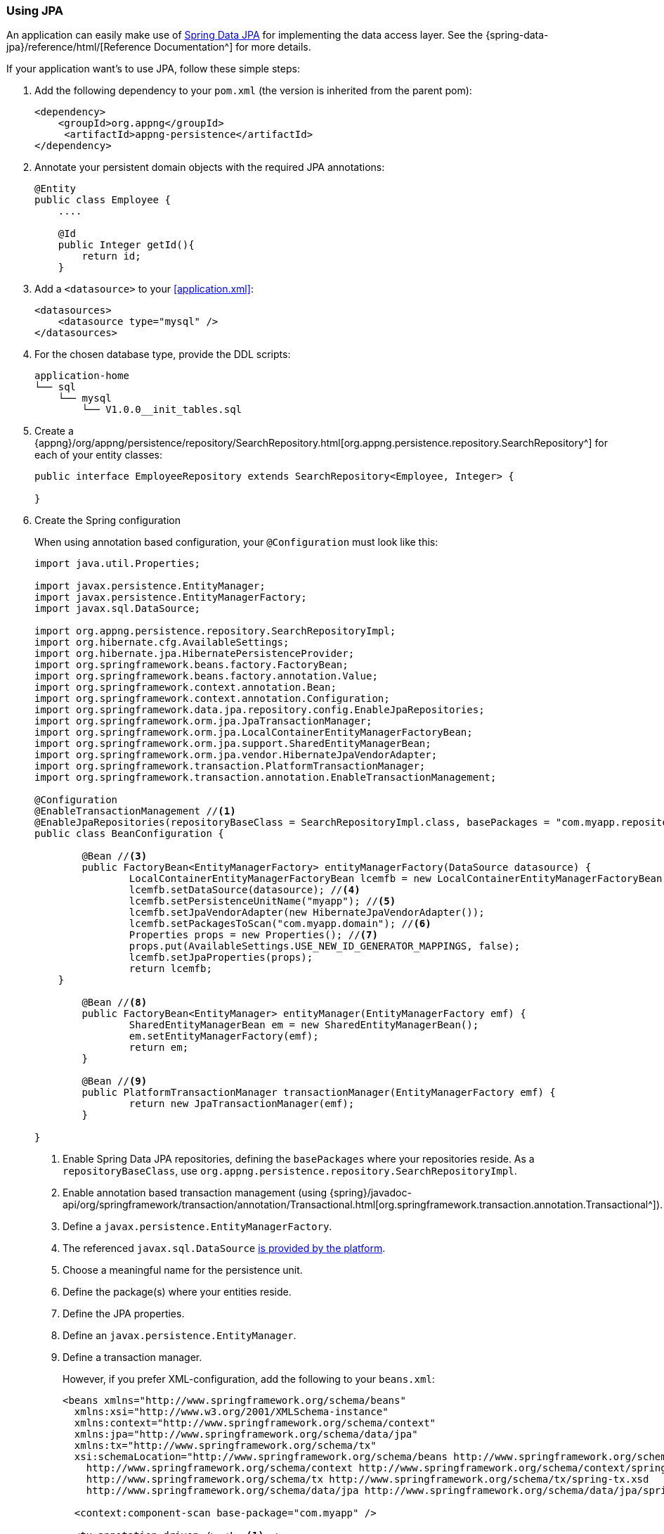 === Using JPA
An application can easily make use of http://projects.spring.io/spring-data-jpa[Spring Data JPA^] for implementing the data access layer. See the {spring-data-jpa}/reference/html/[Reference Documentation^] for more details.

If your application want's to use JPA, follow these simple steps:

. Add the following dependency to your `pom.xml` (the version is inherited from the parent pom):
+
[source,xml]
----
<dependency>
    <groupId>org.appng</groupId>
     <artifactId>appng-persistence</artifactId>
</dependency>
----

. Annotate your persistent domain objects with the required JPA annotations:
+
[source,java]
----
@Entity
public class Employee {
    ....
    
    @Id
    public Integer getId(){
        return id;
    }
----

. Add a `<datasource>` to your <<application.xml>>:
+
[source,xml]
----
<datasources>
    <datasource type="mysql" />
</datasources>
----

. For the chosen database type, provide the DDL scripts:
+
[source,text]
----
application-home
└── sql
    └── mysql
        └── V1.0.0__init_tables.sql
----

. Create a {appng}/org/appng/persistence/repository/SearchRepository.html[org.appng.persistence.repository.SearchRepository^] for each of your entity classes:
+
[source,java]
----
public interface EmployeeRepository extends SearchRepository<Employee, Integer> {

}
----

. Create the Spring configuration
+
When using annotation based configuration, your `@Configuration` must look like this:
+
[source,java]
----
import java.util.Properties;

import javax.persistence.EntityManager;
import javax.persistence.EntityManagerFactory;
import javax.sql.DataSource;

import org.appng.persistence.repository.SearchRepositoryImpl;
import org.hibernate.cfg.AvailableSettings;
import org.hibernate.jpa.HibernatePersistenceProvider;
import org.springframework.beans.factory.FactoryBean;
import org.springframework.beans.factory.annotation.Value;
import org.springframework.context.annotation.Bean;
import org.springframework.context.annotation.Configuration;
import org.springframework.data.jpa.repository.config.EnableJpaRepositories;
import org.springframework.orm.jpa.JpaTransactionManager;
import org.springframework.orm.jpa.LocalContainerEntityManagerFactoryBean;
import org.springframework.orm.jpa.support.SharedEntityManagerBean;
import org.springframework.orm.jpa.vendor.HibernateJpaVendorAdapter;
import org.springframework.transaction.PlatformTransactionManager;
import org.springframework.transaction.annotation.EnableTransactionManagement;

@Configuration
@EnableTransactionManagement //<1>
@EnableJpaRepositories(repositoryBaseClass = SearchRepositoryImpl.class, basePackages = "com.myapp.repository") //<2>
public class BeanConfiguration {

	@Bean //<3>
	public FactoryBean<EntityManagerFactory> entityManagerFactory(DataSource datasource) {
		LocalContainerEntityManagerFactoryBean lcemfb = new LocalContainerEntityManagerFactoryBean();
		lcemfb.setDataSource(datasource); //<4>
		lcemfb.setPersistenceUnitName("myapp"); //<5>
		lcemfb.setJpaVendorAdapter(new HibernateJpaVendorAdapter());
		lcemfb.setPackagesToScan("com.myapp.domain"); //<6>
		Properties props = new Properties(); //<7>
		props.put(AvailableSettings.USE_NEW_ID_GENERATOR_MAPPINGS, false);
		lcemfb.setJpaProperties(props);
		return lcemfb;
    }

	@Bean //<8>
	public FactoryBean<EntityManager> entityManager(EntityManagerFactory emf) {
		SharedEntityManagerBean em = new SharedEntityManagerBean();
		em.setEntityManagerFactory(emf);
		return em;
	}

	@Bean //<9>
	public PlatformTransactionManager transactionManager(EntityManagerFactory emf) {
		return new JpaTransactionManager(emf);
	}

} 
----
<1> Enable Spring Data JPA repositories, defining the `basePackages` where your repositories reside. As a `repositoryBaseClass`, use `org.appng.persistence.repository.SearchRepositoryImpl`.
<2> Enable annotation based transaction management (using {spring}/javadoc-api/org/springframework/transaction/annotation/Transactional.html[org.springframework.transaction.annotation.Transactional^]).
<3> Define a `javax.persistence.EntityManagerFactory`.
<4> The referenced `javax.sql.DataSource` <<app-datasource,is provided by the platform>>.
<5> Choose a meaningful name for the persistence unit.
<6> Define the package(s) where your entities reside.
<7> Define the JPA properties.
<8> Define an `javax.persistence.EntityManager`.
<9> Define a transaction manager.
+
However, if you prefer XML-configuration, add the following to your `beans.xml`:
+
[source,xml]
----
<beans xmlns="http://www.springframework.org/schema/beans"
  xmlns:xsi="http://www.w3.org/2001/XMLSchema-instance"
  xmlns:context="http://www.springframework.org/schema/context"
  xmlns:jpa="http://www.springframework.org/schema/data/jpa"
  xmlns:tx="http://www.springframework.org/schema/tx"
  xsi:schemaLocation="http://www.springframework.org/schema/beans http://www.springframework.org/schema/beans/spring-beans.xsd
    http://www.springframework.org/schema/context http://www.springframework.org/schema/context/spring-context.xsd
    http://www.springframework.org/schema/tx http://www.springframework.org/schema/tx/spring-tx.xsd
    http://www.springframework.org/schema/data/jpa http://www.springframework.org/schema/data/jpa/spring-jpa.xsd">

  <context:component-scan base-package="com.myapp" />

  <tx:annotation-driven /> <!--1-->

  <jpa:repositories base-package="com.myapp.repository" base-class="org.appng.persistence.repository.SearchRepositoryImpl" /> <!--2-->

  <bean id="entityManagerFactory" class="org.springframework.orm.jpa.LocalContainerEntityManagerFactoryBean"><!--3-->
    <property name="dataSource" ref="datasource" /> <!--4-->
    <property name="persistenceUnitName" value="myapp"/> <!--5-->
    <property name="jpaVendorAdapter">
      <bean class="org.springframework.orm.jpa.vendor.HibernateJpaVendorAdapter" />
    </property>
    <property name="packagesToScan"> <!--6-->
      <list>
        <value>com.myapp.domain</value>
      </list>
    </property>
    <property name="jpaProperties"> <!--7-->
      <props>
        <prop key="hibernate.id.new_generator_mappings">false</prop>
      </props>
    </property>
  </bean>

  <bean id="entityManager" class="org.springframework.orm.jpa.support.SharedEntityManagerBean" />  <!--8-->

  <bean id="transactionManager" class="org.springframework.orm.jpa.JpaTransactionManager" /> <!--9-->
</beans>
----
<1> Enable Spring Data JPA repositories, defining the `base-package` where your repositories reside. As a `base-class`, use `org.appng.persistence.repository.SearchRepositoryImpl`.
<2> Enable annotation based transaction management (using {spring}/javadoc-api/org/springframework/transaction/annotation/Transactional.html[org.springframework.transaction.annotation.Transactional^]).
<3> Define a `javax.persistence.EntityManagerFactory`.
<4> The referenced bean `datasource` of type `javax.sql.DataSource` <<app-datasource,is provided by the platform>>.
<5> Choose a meaningful name for the persistence unit.
<6> Define the package(s) where your entities reside.
<7> Define the JPA properties.
<8> Define a `javax.persistence.EntityManager`.
<9> Define a transaction manager.

. Inject the repositories into your service class(es) and annotate them with  `@org.springframework.transaction.annotation.Transactional`:
+
[source,java]
----
@org.springframework.stereotype.Service
@org.springframework.transaction.annotation.Transactional
public class EmployeeService {

	private EmployeeRepository employeeRepository;

	@Autowired
	public EmployeeServiceImpl(EmployeeRepository employeeRepository) {
		this.employeeRepository = employeeRepository;
	}
	
	// transactional methods here
}
----

For more details on declarative transaction management in Spring, see {spring}/spring-framework-reference/htmlsingle/#transaction-declarative[chapter 17.5^] of the Spring reference documentation.

==== Working with `SearchRepository` and `SearchQuery<T>`
Often your business logic needs to perform search queries bases on dynamic filter criteria (see <<Filtering>> for details about filters). A convenient way to handle this is to use a {appng}/org/appng/persistence/repository/SearchQuery.html[org.appng.persistence.repository.SearchQuery<T>^], which was built exactly for this purpose.

In the following example, employees should be returned 

* whose last name contains a certain text
* whose first name starts with a certain text
* who are born after a certain date.

The implementation could look like this:
[source,java]
----
public Page<Employee> searchEmployees(String lastName, String firstName,
    Date bornAfter, Pageable pageable) {
  SearchQuery<Employee> query = employeeRepository.createSearchQuery();
  query.contains("lastName", lastName);
  query.startsWith("firstName", firstName);
  query.greaterThan("dateOfBirth", bornAfter);
  Page<Employee> employees = employeeRepository.search(query, pageable);
  return employees;
}
----

This code is easy to read and thus quite self explaining. But wait, what if some or all of the arguments (except `pageable`) are `null`?

The answer is: Everything is fine and works well. The reason for that is, that all query methods of  `SearchQuery<T>` are `null`-safe, meaning the given criteria is being ignored if the argument is `null`. Anyhow, you can use `isNull(String name)` if you explicitly want to check for null.

You can make use of the following criteria methods:

* `equals()` / `notEquals()`
* `isNull()` / `isNotNull()`
* `greaterThan()` / `lessThan()`
* `greaterEquals()` / `lessEquals()`
* `in()` / `notIn()`
* `like()` / `notLike()`
* `startsWith()` / `endsWith()`
* `contains()`

In cases where using criteria methods is not sufficient, you can use {appng}/org/appng/persistence/repository/SearchRepository.html#search-java.lang.String-java.lang.String-org.springframework.data.domain.Pageable-java.lang.Object...-[SearchRepository.search(String queryString, String entityName, Pageable pageable, Object... params)^] and pass your custom query string to it.

==== Adding Auditing with Envers
Adding support for http://hibernate.org/orm/envers[Hibernate Envers^] can be done in these steps:

. Add `org.hibernate.envers.Audited` and other Envers annotations to your entities.
. Let repositories extend `org.appng.persistence.repository.EnversSearchRepository`.
. Use `org.appng.persistence.repository.EnversSearchRepositoryImpl` as `base-class` of `<jpa:repositories>`.  +
You can extend the aforementioned class and override {appng}/org/appng/persistence/repository/EnversSearchRepositoryImpl.html#getRevisionEntity--[getRevisionEntity()^] for providing you own revision entity.
. Provide the DDL scripts for the auditing tables and place them in `application-home/sql/<type>`.

Your repository then offers theses methods, defined by {spring-data}/api/org/springframework/data/repository/history/RevisionRepository.html[org.springframework.data.repository.history.RevisionRepository^]

* `Revision<N,T> findLastChangeRevision(ID id)`
* `Revision<N,T> findRevision(ID id, N revisionNumber)`
* `Revisions<N,T> findRevisions(ID id)`
* `Page<Revision<N,T>> findRevisions(ID id, Pageable pageable)`

Also check those methods provided by `SearchRepository`:

* `Collection<T> getHistory(ID id)`
* `T getRevision(ID id, Number revision)`
* `Number getRevisionNumber(ID id)`

==== Using Querydsl
Adding support for http://www.querydsl.com[Querydsl^] can be done in three easy steps:

. configure QueryDSL in the `pom.xml`, check the http://www.querydsl.com/static/querydsl/latest/reference/html_single/#d0e132[Querydsl Reference Guide^] for details
. let repositories extend `org.appng.persistence.repository.QueryDslSearchRepository`
. use `org.appng.persistence.repository.QueryDslSearchRepositoryImpl` as `base-class` of `<jpa:repositories>`

The repository then implements {spring-data}/api/org/springframework/data/querydsl/QueryDslPredicateExecutor.html[org.springframework.data.querydsl.QueryDslPredicateExecutor^]

